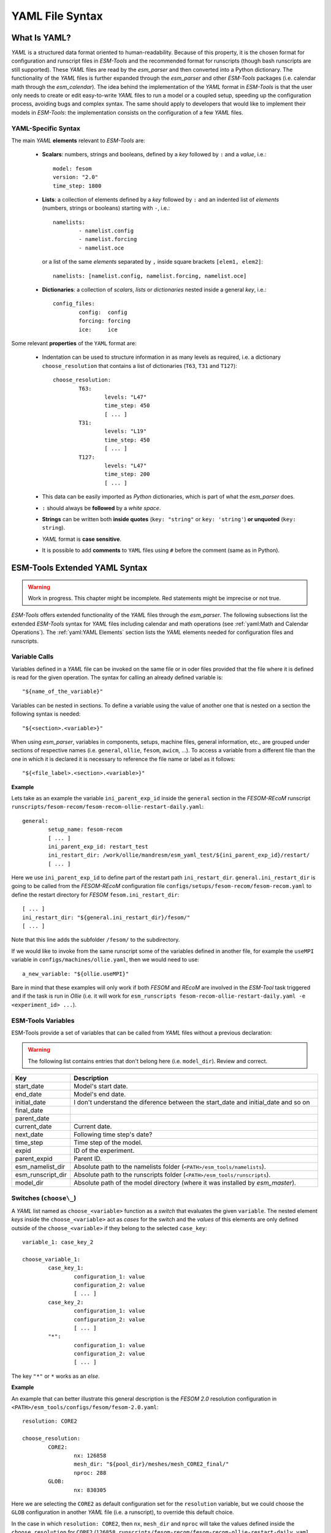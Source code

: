 .. highlight:: shell
.. The next sets up red text for commenting the document. DELETE before merging inito release
.. role:: red

================
YAML File Syntax
================

What Is YAML?
=============

`YAML` is a structured data format oriented to human-readability. Because of this property,
it is the chosen format for configuration and runscript files in `ESM-Tools` and the
recommended format for runscripts (though bash runscripts are still supported). These
`YAML` files are read by the `esm_parser` and then converted into a Python dictionary.
The functionality of the `YAML` files is further expanded through the `esm_parser` and
other `ESM-Tools` packages (i.e. calendar math through the `esm_calendar`). The
idea behind the implementation of the `YAML` format in `ESM-Tools` is that the user only
needs to create or edit easy-to-write `YAML` files to run a model or a coupled setup,
speeding up the configuration process, avoiding bugs and complex syntax.
The same should apply to developers that would like to implement their models
in `ESM-Tools`: the implementation consists on the configuration of a few `YAML` files.

YAML-Specific Syntax
~~~~~~~~~~~~~~~~~~~~

The main `YAML` **elements** relevant to `ESM-Tools` are:

  * **Scalars**: numbers, strings and booleans, defined by a `key` followed by ``:`` and a
    `value`, i.e.::

      model: fesom
      version: "2.0"
      time_step: 1800

  * **Lists**: a collection of elements defined by a `key` followed by ``:`` and an indented
    list of `elements` (numbers, strings or booleans) starting with ``-``, i.e.::

      namelists:
              - namelist.config
              - namelist.forcing
              - namelist.oce

   or a list of the same `elements` separated by ``,`` inside square brackets ``[elem1, elem2]``::

       namelists: [namelist.config, namelist.forcing, namelist.oce]

  * **Dictionaries**: a collection of `scalars`, `lists` or `dictionaries` nested inside a
    general `key`, i.e.::

      config_files:
              config:  config
              forcing: forcing
              ice:     ice

Some relevant **properties** of the ``YAML`` format are:

  * Indentation can be used to structure information in as many levels as required, i.e. a dictionary
    ``choose_resolution`` that contains a list of dictionaries (``T63``, ``T31`` and ``T127``)::

      choose_resolution:
              T63:
                      levels: "L47"
                      time_step: 450
                      [ ... ]
              T31:
                      levels: "L19"
                      time_step: 450
                      [ ... ]
              T127:
                      levels: "L47"
                      time_step: 200
                      [ ... ]

  * This data can be easily imported as `Python` dictionaries, which is part of what the `esm_parser`
    does.

  * ``:`` should always be **followed** by a `white space`.

  * **Strings** can be written both **inside quotes** (``key: "string"`` or ``key: 'string'``) **or
    unquoted** (``key: string``).

  * `YAML` format is **case sensitive**.

  * It is possible to add **comments** to ``YAML`` files using ``#`` before the comment (same as in
    Python).

ESM-Tools Extended YAML Syntax
==============================

.. warning::
   Work in progress. This chapter might be incomplete. Red statements might be imprecise or not true.

`ESM-Tools` offers extended functionality of the `YAML` files through the
`esm_parser`. The following subsections list the extended `ESM-Tools`
syntax for `YAML` files including calendar and math operations (see
:ref:`yaml:Math and Calendar Operations`).
The :ref:`yaml:YAML Elements` section lists the `YAML` elements needed for configuration files and
runscripts.

Variable Calls
~~~~~~~~~~~~~~

Variables defined in a `YAML` file can be invoked on the same file or in oder files
provided that the file where it is defined is read for the given operation.
The syntax for calling an already defined variable is::

  "${name_of_the_variable}"

Variables can be nested in sections. To define a variable using the value of another one that is
nested on a section the following syntax is needed::

  "${<section>.<variable>}"

When using `esm_parser`, variables in components, setups, machine files, general information, etc.,
are grouped under sections of respective names (i.e. ``general``, ``ollie``, ``fesom``, ``awicm``, ...).
To access a variable from a different file than the one in which it is declared it is necessary to
reference the file name or label as it follows::

  "${<file_label>.<section>.<variable>}"

**Example**

Lets take as an example the variable ``ini_parent_exp_id`` inside the ``general`` section in the
`FESOM-REcoM` runscript ``runscripts/fesom-recom/fesom-recom-ollie-restart-daily.yaml``::

  general:
          setup_name: fesom-recom
          [ ... ]
          ini_parent_exp_id: restart_test
          ini_restart_dir: /work/ollie/mandresm/esm_yaml_test/${ini_parent_exp_id}/restart/
          [ ... ]

Here we use ``ini_parent_exp_id`` to define part of the restart path ``ini_restart_dir``. 
``general.ini_restart_dir`` is going to be called from the `FESOM-REcoM` configuration file
``configs/setups/fesom-recom/fesom-recom.yaml`` to define the restart directory for `FESOM`
``fesom.ini_restart_dir``::

  [ ... ]
  ini_restart_dir: "${general.ini_restart_dir}/fesom/"
  [ ... ]

Note that this line adds the subfolder ``/fesom/`` to the subdirectory.

If we would like to invoke from the same runscript some of the variables defined in another file,
for example the ``useMPI`` variable in ``configs/machines/ollie.yaml``, then we would need to use::

  a_new_variable: "${ollie.useMPI}"

Bare in mind that these examples will only work if both `FESOM` and `REcoM` are involved in the
`ESM-Tool` task triggered and if the task is run in `Ollie` (i.e. it will work for
``esm_runscripts fesom-recom-ollie-restart-daily.yaml -e <experiment_id> ...``).

ESM-Tools Variables
~~~~~~~~~~~~~~~~~~~

ESM-Tools provide a set of variables that can be called from `YAML` files without a previous
declaration:

.. warning::
   The following list contains entries that don't belong here (i.e. ``model_dir``). Review and correct.

.. csv-table::
   :header: Key, Description
   :widths: 15, 85

   start_date,          Model's start date.
   end_date,            Model's end date.
   initial_date,        :red:`I don't understand the diference between the start_date and initial_date and so on`
   final_date,          
   parent_date,         
   current_date,        Current date.
   next_date,           :red:`Following time step's date?`
   time_step,           Time step of the model.
   expid,               ID of the experiment.
   parent_expid,        Parent ID.
   esm_namelist_dir,    "Absolute path to the namelists folder (``<PATH>/esm_tools/namelists``)."
   esm_runscript_dir,   "Absolute path to the runscripts folder (``<PATH>/esm_tools/runscripts``)."
   model_dir,           Absolute path of the model directory (where it was installed by `esm_master`).

Switches (``choose\_``)
~~~~~~~~~~~~~~~~~~~~~~~

A `YAML` list named as ``choose_<variable>`` function as a `switch` that evaluates the given ``variable``.
The nested element `keys` inside the ``choose_<variable>`` act as `cases` for the switch and the `values` of
this elements are only defined outside of the ``choose_<variable>`` if they belong to the selected
``case_key``::

  variable_1: case_key_2

  choose_variable_1:
          case_key_1:
                  configuration_1: value
                  configuration_2: value
                  [ ... ]
          case_key_2:
                  configuration_1: value
                  configuration_2: value
                  [ ... ]
          "*":
                  configuration_1: value
                  configuration_2: value
                  [ ... ]

The key ``"*"`` or ``*`` works as an `else`.

**Example**

An example that can better illustrate this general description is the `FESOM 2.0` resolution
configuration in ``<PATH>/esm_tools/configs/fesom/fesom-2.0.yaml``::

  resolution: CORE2

  choose_resolution:
          CORE2:
                  nx: 126858
                  mesh_dir: "${pool_dir}/meshes/mesh_CORE2_final/"
                  nproc: 288
          GLOB:
                  nx: 830305

Here we are selecting the ``CORE2`` as default configuration set for the ``resolution`` variable,
but we could choose the ``GLOB`` configuration in another `YAML` file (i.e. a runscript), to override
this default choice.

In the case in which ``resolution: CORE2``, then ``nx``, ``mesh_dir`` and ``nproc`` will take the values
defined inside the ``choose_resolution`` for ``CORE2`` (``126858``, 
``runscripts/fesom-recom/fesom-recom-ollie-restart-daily.yaml``, and ``288`` respectively), once
resolved by the `esm_parser`, at the same **nesting level** of the ``choose_resolution``.

.. Note::
   ``choose_versions`` inside configuration files is treated in a special way by the `esm_master`. To
   avoid conflicts in case an additional ``choose_versions`` is needed, include the compilation information
   inside a ``compile_infos`` section (including the ``choose_versions`` switch containning compilation
   information). Outside of this exception, it is possible to use as many ``choose_<variable>`` repetitions
   as needed.

Append to an Existing List (``add_``)
~~~~~~~~~~~~~~~~~~~~~~~~~~~~~~~~~~~~~

Given an existing list ``list1``::

  list1:
      - element1
      - element2

it is possible to add members to this list by using the following syntax::

  add_list1:
      - element3
      - element4

so that the variable ``list1`` at the end of the parting will contain
``[element1, element2, element3, element4]``. This is not only usefull when you need to build the list
piecewise (i.e. and expansion of a list inside a ``choose_`` switch) but also as the
:ref:`hierarchy:File Hierarchy` will cause repeated variables to be overwritten.

**Properties**

  * It is possible to have multiple ``add_`` for the same variable in the same or even in different
    files. That means that all the elements contained in the multiple ``add_`` will be added to the
    list after the parsing.

**Exceptions**

Exceptions to ``add_`` apply only to the environment and namelist ``_changes`` (see
:ref:`yaml:Environment and Namelist Changes (\`\`_changes\`\`)`). For variables of the type ``_changes``,
an ``add_`` is only needed if the same ``_changes`` block repeats inside the same file. Otherwise, the
``_changes`` block does no overwrite the same ``_changes`` block in other files, but their elements
are combined.

**Example**

In the configuration file for `ECHAM` (``configs/components/echam/echam.yaml``) the list
``input_files`` is declared as::

  [ ... ]

  input_files:
      "cldoptprops": "cldoptprops"
      "janspec": "janspec"
      "jansurf": "jansurf"
      "rrtmglw": "rrtmglw"
      "rrtmgsw": "rrtmgsw"
      "tslclim": "tslclim"
      "vgratclim": "vgratclim"
      "vltclim": "vltclim"

  [ ... ]

However different `ECHAM` scenarios require additional input files, for example the ``HIST`` scenario
needs a ``MAC-SP`` element to be added and we use the ``add_`` functionality to do that::

  [ ... ]
  choose_scenario:
      [ ... ]
      HIST:
          forcing_files:
              [ ... ]
          add_input_files:
              MAC-SP: MAC-SP
      [ ... ]

An example for the ``_changes`` **exception** can be also found in the same ``ECHAM`` configuration file.
Namelist changes necessary for `ECHAM` are defined inside this file as::

  [ ... ]

  namelist_changes:
      namelist.echam:
          runctl:
              out_expname: ${general.expid}
              dt_start:
                  - ${pseudo_start_date!year}
                  - ${pseudo_start_date!month}
                  [ ... ]

This changes specified here will be combined with changes in other files (i.e. ``echam.namelist_changes``
in the coupled setups `AWICM` or `AWIESM` configuration files), not overwritten. However, `ECHAM`'s
version ``6.3.05p2-concurrent_radiation`` needs of further namelist changes written down in the same
file inside a ``choose_`` block and for that we need to use the ``add_`` functionality::

  [ ... ]

  choose_version:
      [ ... ]
      6.3.05p2-concurrent_radiation:
          [ ... ]
          add_namelist_changes:
              namelist.echam:
                  runctl:
                      npromar: "${npromar}"
                  parctl:

  [ ... ]


Math and Calendar Operations
~~~~~~~~~~~~~~~~~~~~~~~~~~~~

The following math and calendar operations are supported in `YAML` files:

Arithmetic Operations
---------------------
An element of a `YAML` file can be defined as the result
of the addition, subtraction, multiplication or division of variables with the format::

  key: "$(( ${variable_1} operator ${variable_2} operator ... ${variable_n} ))"

The `esm_parser` supports calendar operations through `esm_calendar`. When performing calendar
operations, variables that are not given in date format need to be followed by their ``unit`` for
the resulting variable to be also in date format, i.e.::

  runtime: $(( ${end_date} - ${time_step}seconds ))

``time_step`` is a variable that is not given in date format, therefore, it is necessary to use
``seconds`` for ``runtime`` to be in date format. Another example is to subtract one day from
the variable ``end_date``::

  $(( ${end_date} - 1days ))

The units available are:

===================== ==================
Units supported by arithmetic operations
========================================
calendar units        | seconds
                      | minutes
                      | days
                      | months
                      | years
===================== ==================

Extraction of Date Components from a Date
-----------------------------------------
It is possible to extract date components from a `date variable`. The syntax for such an operation
is::

   "${variable!date_component}"

An example to extract the year from the ``initial_time`` variable::

  yearnew: "${initial_date!syear}"

If ``initial_date`` was 2001-01-01T00:00:00, then ``yearnew`` would be 2001.

The date components available are:

========= ======================================
Date components
================================================
ssecond   Second from a given date.
sminute   Minute from a given date.
shour     Hour from a given date.
sday      Day from a given date.
smonth    Month from a given date.
syear     Year from a given date.
sdoy      Day of the year, counting from Jan. 1.
========= ======================================

Globbing
~~~~~~~~

Globbing allows to use ``*`` as a wildcard in filenames for restart, input and output files.
With this feature files can be copied from/to the work directory whose filenames are not
completely known. The syntax needed is::

  file_list: common_pathname*common_pathname

**Example**

The component `NEMO` produces one restart file per processor, and the part of the file name
relative to the processor is not known. In order to handle copying of restart files under
this circumstances, globbing is used in `NEMO`'s configuration file
(``configs/components/nemo/nemo.yaml``)::

  [ ... ]

  restart_in_sources:
      restart_in: ${expid}_${prevstep_formatted}_restart*_${start_date_m1!syear!smonth!sday}_*.nc
  restart_out_sources:
      restart_out: ${expid}_${newstep_formatted}_restart*_${end_date_m1!syear!smonth!sday}_*.nc

  [ ... ]

This will include inside the ``restart_in_sources`` and ``restart_out_sources`` lists, all the files
sharing the specified common name around the position of the ``*`` symbol, following the same rules
used by the Unix shell.

Environment and Namelist Changes (``_changes``)
~~~~~~~~~~~~~~~~~~~~~~~~~~~~~~~~~~~~~~~~~~~~~~~

List Loops
~~~~~~~~~~

This functionality allows for basic looping through a `YAML list`. The syntax for this is::

  "[[list_to_loop_through-->ELEMENT_OF_THE_LIST]]"

where ``ELEMENT_OF_THE_LIST`` can be used in the same line as a variable. This is
particularly useful to handle files which names contain common strings (i.e. `outdata` and
`restart` files, see :ref:`yaml:File Dictionaries`).

The following example uses the list loop functionality inside the ``fesom-2.0.yaml``
configuration file to specify which files need to be copied from the `work` directory
of runs into the general experiment `outdata` directory. The files to be copied for runs
modeling a couple of months in year 2001 are ``a_ice.fesom.2001.nc``, ``alpha.fesom.2001.nc``,
``atmice_x.fesom.2001.nc``, etc. The string ``.fesom.2001.nc`` is present in all files so we
can use the list loop functionality together with calendar operations (:ref:`yaml:Math and Calendar
Operations`) to have a cleaner and more generalized configure file. First, you need to declare the
list of unshared names::

  outputs: [a_ice,alpha,atmice_x, ... ]

Then, you need to declare the ``outdata_sources`` dictionary::

  outdata_sources:
        "[[outputs-->OUTPUT]]": OUTPUT.fesom.${start_date!syear}.nc

Here, ``"[[outputs-->OUTPUT]]":`` provides the `keys` for this dictionary as ``a_ice``, ``alpha``,
``atmice_x``, etc., and ``OUTPUT`` is later used in the `value` to construct the complete file name
(``a_ice.fesom.2001.nc``, ``alpha.fesom.2001.nc``, ``atmice_x.fesom.2001.nc``, etc.).

Finally, ``outdata_targets`` dictionary can be defined to give different names to `outdata` files
from different runs using `calendar operations`::

  outdata_targets:
        "[[outputs-->OUTPUT]]": OUTPUT.fesom.${start_date!syear!smonth}.${start_date!sday}.nc

The values for the `keys` ``a_ice``, ``alpha``, ``atmice_x``, ..., will be
``a_ice.fesom.200101.01.nc``, ``alpha.fesom.200101.01.nc``, ``atmice_x.fesom.200101.01.nc``, ...,
for a January run, and ``a_ice.fesom.200102.01.nc``, ``alpha.fesom.200102.01.nc``,
``atmice_x.fesom.200102.01.nc``, ..., for a February run.

File Dictionaries
~~~~~~~~~~~~~~~~~

File dictionaries are a special type of `YAML` elements that are useful to handle input, output,
forcing, logging, binary and restart files, and that are normally defined inside the
`configuration files` of the model. File dictionary's `keys` are composed by a file dictionary
``type`` followed by ``_`` and an ``option``, and the `elements` consist of a list of ``file_tags``
as `keys` with their respective ``file_paths`` as `values`::

  type_option:
        - file_tag1: file_path1
        - file_tag2: file_path2

The ``file_tags`` need to be consistent throughout the different ``options`` for files to be
correctly handled by ESM-Tools. Exceptionally, ``sources`` files can be tagged differently but
then the option ``files`` is required to link sources tags to general tags used by the other
options (see `File dictionary options` table below).

**File dictionary types**

.. csv-table::
   :header: Key, Description
   :widths: 15, 85

   bin,                 Binary files.
   config,              Configure sources.
   ignore,              ":red:`Files to be ignored?`"
   forcing,             Forcing files. An example is described at the end of this section.
   log,                 Log files.
   outdata,             "Output configuration files. A concised example is described in :ref:`yaml:List Loops`."
   restart_in,          
   restart_out,         

**File dictionary options**

.. csv-table::
   :header: Key, Description
   :widths: 15, 85

   sources,             "Source file paths or source file names to be copied to the target path. **Without this option no files will be handled by ESM-Tools**. If ``targets`` option is not defined, the files are copied into the default `target` directory with the same name as in the `source` directory. In that case, if two files have the same name they are both renamed to end in the dates corresponding to their run (``file_name.extension_YYYYMMDD_YYYYMMDD``)."
   files,               "Links the general file tags (`key`) to the `source` elements defined in ``sources``. ``files`` **is optional**. If not present, all `source` files are copied to the `target` directory, and the `source tags` need to be the same as the ones in ``in_work`` and ``targets``. If present, only the `source` files included in ``files`` will be copied (see the `ECHAM` forcing files example below)."
   in_work,             "Files inside the `work` directory of a run (``<base_dir>/<experiment_name>/run_date1_date2/work``) to be transferred to the `target` directory. This files copy to the `target` path even if they are not included inside the ``files`` option. ``in_work`` **is optional**."
   targets,             "Paths and new names to be given to files transferred from the `sources` directory to the `target` directory. A concised example is described in :ref:`yaml:List Loops`. ``targets`` **is optional**."

File paths can be absolute, but most of the ``type_option`` combinations have a default folder
assigned, so that you can choose to specify only the file name. The default folders are:

.. csv-table::
   :header: Default folders, sources, in_work, targets
   :widths: 10, 30, 30, 30

   **bin**,             
   **config**,          
   **ignore**,          
   **forcing**,         
   **log**,             
   **outdata**,         ``<base_dir>/<experiment_name>/run_date1_date2/work``,          ``<base_dir>/<experiment_name>/run_date1_date2/work``,          ``<base_dir>/<experiment_name>/outdata/<model>``
   **restart_in**,      
   **restart_out**,     

**Example for ECHAM forcing files**

The `ECHAM` configuration file (``<PATH>/configs/echam/echam.yaml``) allows for choosing different
scenarios for a run. These scenarios depend on different combinations of forcing files. File sources
for all cases are first stored in ``echam.datasets.yaml`` (a ``further_reading`` file) as::

  forcing_sources:
        # sst
        "amipsst":
                "${forcing_dir}/amip/${resolution}_amipsst_@YEAR@.nc":
                        from: 1870
                        to: 2016
        "pisst": "${forcing_dir}/${resolution}${ocean_resolution}_piControl-LR_sst_1880-2379.nc"

        # sic
        "amipsic":
                "${forcing_dir}/amip/${resolution}_amipsic_@YEAR@.nc":
                        from: 1870
                        to: 2016
        "pisic": "${forcing_dir}/${resolution}${ocean_resolution}_piControl-LR_sic_1880-2379.nc"

        [ ... ]

Here ``forcing_sources`` store **all the sources** necessary for all `ECHAM` scenarios, and tag
them with source `keys` (``amipsst``, ``pisst``, ...). Then, it is possible to choose among
these source files inside the scenarios defined in ``echam.yaml`` using ``forcing_files``::

  choose_scenario:
        "PI-CTRL":
                forcing_files:
                        sst: pisst
                        sic: pisic
                        aerocoarse: piaerocoarse
                        aerofin: piaerofin
                        aerofarir: piaerofarir
                        ozone: piozone
        PALEO:
                forcing_files:
                        aerocoarse: piaerocoarse
                        aerofin: piaerofin
                        aerofarir: piaerofarir
                        ozone: piozone
        [ ... ]

This means that for a scenario ``PI-CTRL`` the files that are handled by ESM-Tools will be
**exclusively** the ones specified inside ``forcing_files``, defined in the
``forcing_sources`` as ``pisst``, ``pisic``, ``piaerocoarse``, ``piaerofin``, ``piaerofarir``
and ``piozone``, and they are tagged with new general `keys` (``sst``, ``sic``, ...) that
are common to all scenarios. The source files not included in ``forcing_files`` won't be
used.

YAML Elements
=============

The `esm_parser` is used to read the multiple types of `YAML` files contained in `ESM-Tools`
(i.e. model and coupling configuration files, machine configurations, runscripts, etc.). Each of
these `YAML` files can contain two type of `YAML` elements:

  * **Tool-specific elements**: `YAML-scalars`, `lists` or `dictionaries` that include instructions and
    information used by `ESM-Tools`. These elements are predefined inside the `esm_parser` or other
    packages inside `ESM-Tools` and are used to control the `ESM-Tools` functionality.

  * **User-defined elements**: `YAML-scalars`, `lists` of `dictionaries` that contain information
    defined by the user for later use as variables in the same `YAML` file or other `YAML` files.

The following subsections list and describe the **Tool-specific elements** used to operate `ESM-Tools`
from different files.

.. Note::
   Most of the **Tool-specific elements** can be defined in any file (i.e. `configuration file`,
   `runscript`, ...) and, if present in two files used by ESM-Tools at a time, the value is chosen
   depending on the ESM-Tools file priority/read order (:red:`reference here to that section`).
   Ideally, you would like to declare as many elements as possible inside the `configuration files`,
   to be used by default, and change them in the `runscripts` when necessary. However, it is ultimately
   up to the user where to setup the Tool-specific elements; the element classification in the following
   sections is just suggestion on how to organize ESM-Tools input.

Configuration Files
~~~~~~~~~~~~~~~~~~~

The following keys should/can be provided inside configuration files for models and coupled setups
(``<PATH>/esm_tools/configs/<model_or_setup>``):

.. csv-table::
   :header: Key, Description
   :widths: 15, 85

   model,               Name of the model.
   version,             Version of the model.
   repository,          Address of the model's repository.
                                destination: "fesom-1.4"
   metadata,            "List to incude descriptive information about the model (i.e. ``Authors``, ``Institute``, ``Publications``, etc.) used to produce the content of :ref:`Supported_Models:Supported Models`. This information should be organized in nested `keys` followed by the corresponding description. Nested `keys` do not receive a special treatment meaning that you can include here any kind of information about the model. Only the `Publications` `key` is treated in a particular way: it can consist of a single element or a `list`, in which each element contains a link to the publication inside ``<>`` (i.e. ``- Title, Authors, Journal, Year. <https://doi.org/...>``)."
   restart_rate,        
   restart_unit,        
   resolution,          "Name for the desired resolution configuration defined inside the ``choose_resolution`` list."
   pool_dir,            Absolute path of the pool directory.
   setup_dir,           Absolute path of the setup directory.
   bin_dir,             Absolute path of the binary folder containing the model binaries.
   namelist_dir,        Absolute path of the namelists directory for the model.
   namelists,           "List of namelist files required for the model, and contained in ``namelist_dir`` folder."
   executable,          Name of the model executable file.
   choose_resolution,   List of dictionaries containing different resolution configurations.
   namelist_changes,    
   choose_lresume,      
   coupling_fields,     List of coupling field dictionaries containing coupling field variables.
   grids,               List of grid dictionaries containing grid parameters.
   ":ref:`yaml:File dictionaries`",     "`YAML` dictionaries used to handle input, output, forcing, logging, binary and restart files."

Runscripts
~~~~~~~~~~

The following keys should be provided inside runscripts
(``<PATH>/esm_tools/runscripts/<model>/<runscript.yaml>``):

.. csv-table::
   :header: Key, Description
   :widths: 15, 85

